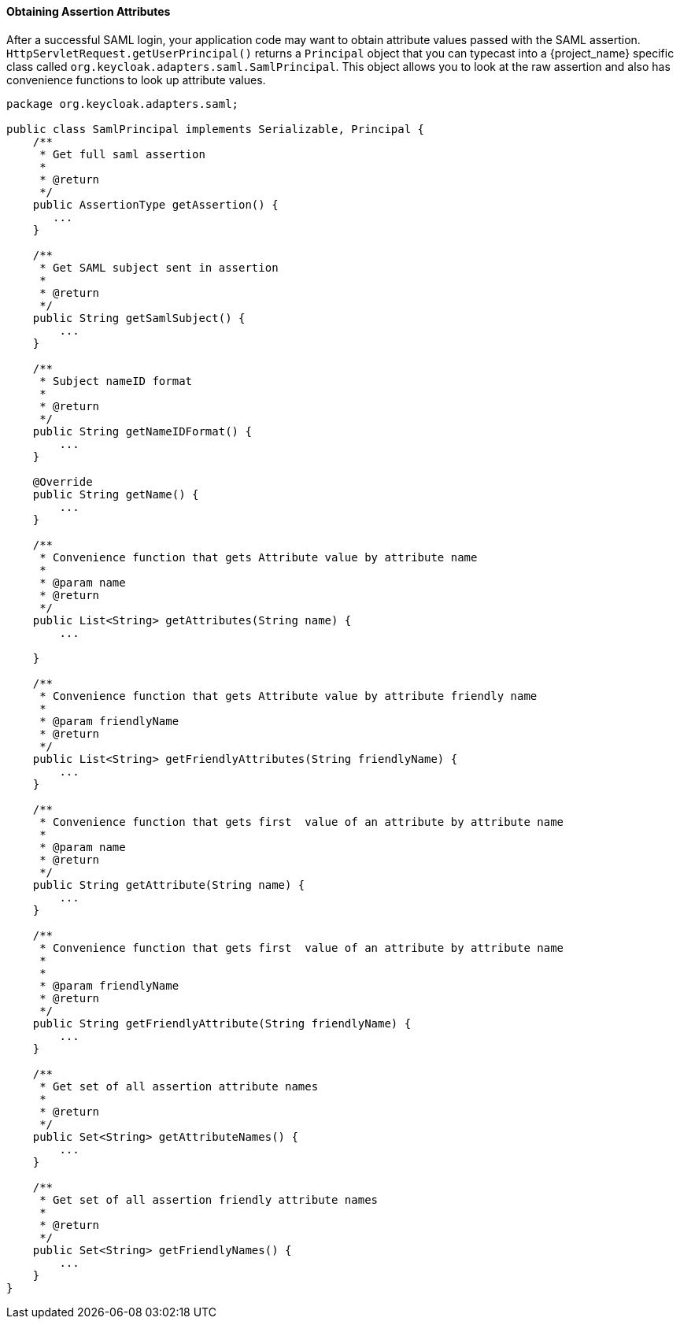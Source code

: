 
==== Obtaining Assertion Attributes

After a successful SAML login, your application code may want to obtain attribute values passed with the SAML assertion.
`HttpServletRequest.getUserPrincipal()` returns a `Principal` object that you can typecast into a {project_name} specific class
called `org.keycloak.adapters.saml.SamlPrincipal`.
This object allows you to look at the raw assertion and also has convenience functions to look up attribute values. 


[source,java]
----
package org.keycloak.adapters.saml;

public class SamlPrincipal implements Serializable, Principal {
    /**
     * Get full saml assertion
     *
     * @return
     */
    public AssertionType getAssertion() {
       ...
    }

    /**
     * Get SAML subject sent in assertion
     *
     * @return
     */
    public String getSamlSubject() {
        ...
    }

    /**
     * Subject nameID format
     *
     * @return
     */
    public String getNameIDFormat() {
        ...
    }

    @Override
    public String getName() {
        ...
    }

    /**
     * Convenience function that gets Attribute value by attribute name
     *
     * @param name
     * @return
     */
    public List<String> getAttributes(String name) {
        ...

    }

    /**
     * Convenience function that gets Attribute value by attribute friendly name
     *
     * @param friendlyName
     * @return
     */
    public List<String> getFriendlyAttributes(String friendlyName) {
        ...
    }

    /**
     * Convenience function that gets first  value of an attribute by attribute name
     *
     * @param name
     * @return
     */
    public String getAttribute(String name) {
        ...
    }

    /**
     * Convenience function that gets first  value of an attribute by attribute name
     *
     *
     * @param friendlyName
     * @return
     */
    public String getFriendlyAttribute(String friendlyName) {
        ...
    }

    /**
     * Get set of all assertion attribute names
     *
     * @return
     */
    public Set<String> getAttributeNames() {
        ...
    }

    /**
     * Get set of all assertion friendly attribute names
     *
     * @return
     */
    public Set<String> getFriendlyNames() {
        ...
    }
}
----    
